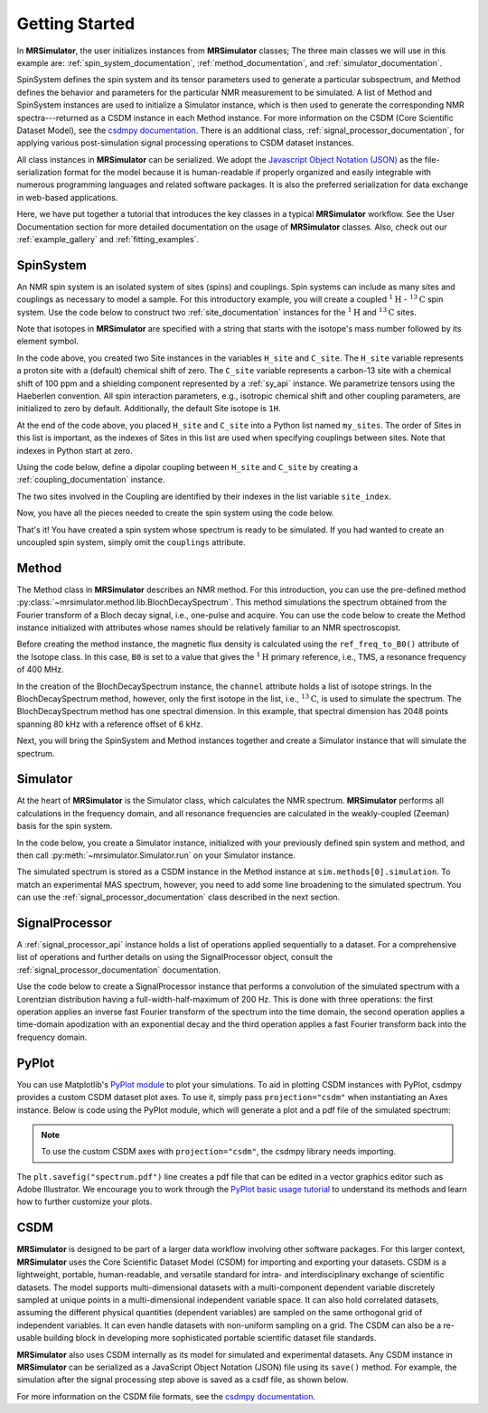 .. _getting_started:

===============
Getting Started
===============

In **MRSimulator**, the user initializes instances from **MRSimulator** classes;
The three main classes we will use in this example are:
:ref:`spin_system_documentation`, :ref:`method_documentation`, and
:ref:`simulator_documentation`.

SpinSystem defines the
spin system and its tensor parameters used to generate a particular
subspectrum, and Method defines the behavior and parameters
for the particular NMR measurement to be simulated. A list
of Method and SpinSystem instances are used to initialize a Simulator
instance, which is then used to generate the corresponding NMR spectra---returned
as a CSDM instance in each Method instance. For more information on the CSDM
(Core Scientific Dataset Model), see the `csdmpy documentation
<https://csdmpy.readthedocs.io/en/stable/>`__. There is an additional class,
:ref:`signal_processor_documentation`, for applying various post-simulation
signal processing operations to CSDM dataset instances.

All class instances in **MRSimulator** can be
serialized. We adopt the `Javascript Object Notation
(JSON) <https://www.json.org>`__ as the file-serialization format for the
model because it is human-readable if properly organized and easily integrable
with numerous programming languages and related software packages. It is also
the preferred serialization for data exchange in web-based applications.

Here, we have put together a tutorial that introduces the key classes in
a typical **MRSimulator** workflow. See the User Documentation section
for more detailed documentation on the usage of **MRSimulator** classes. Also,
check out our :ref:`example_gallery` and :ref:`fitting_examples`.

SpinSystem
----------

An NMR spin system is an isolated system of sites (spins) and couplings. Spin
systems can include as many sites and couplings as necessary to model a sample.
For this introductory example, you will create a coupled
:math:`^1\text{H}` - :math:`^{13}\text{C}` spin system.  Use the code below to
construct two :ref:`site_documentation` instances for the :math:`^1\text{H}`
and :math:`^{13}\text{C}` sites.

.. plot::
    :context: reset

    # Import the Site and SymmetricTensor classes
    from mrsimulator import Site
    from mrsimulator.spin_system.tensors import SymmetricTensor

    # Create the Site instances
    H_site = Site(isotope="1H")
    C_site = Site(
        isotope="13C",
        isotropic_chemical_shift=100.0,  # in ppm
        shielding_symmetric=SymmetricTensor(
            zeta=70.0,  # in ppm
            eta=0.5,
        ),
    )
    my_sites = [H_site, C_site]

Note that isotopes in **MRSimulator** are specified with a string that starts
with the isotope's mass number followed by its element symbol.

In the code above, you created two Site instances in the variables
``H_site`` and ``C_site``. The ``H_site`` variable represents a proton site with a
(default) chemical shift of zero.  The ``C_site`` variable represents a
carbon-13 site with a chemical shift of 100 ppm and a shielding
component represented by a :ref:`sy_api` instance. We parametrize tensors using
the Haeberlen convention. All spin interaction parameters, e.g., isotropic
chemical shift and other coupling parameters, are initialized to zero by
default. Additionally, the default Site isotope is ``1H``.

At the end of the code above, you placed ``H_site`` and ``C_site`` into a
Python list named ``my_sites``.  The order of Sites in this list is important,
as the indexes of Sites in this list are used when specifying couplings between sites.
Note that indexes in Python start at zero.

Using the code below, define a dipolar coupling between ``H_site`` and ``C_site``
by creating a :ref:`coupling_documentation` instance.

.. plot::
    :context: close-figs

    # Import the Coupling class
    from mrsimulator import Coupling

    # Create the Coupling instance
    coupling = Coupling(
        site_index=[0, 1],
        dipolar=SymmetricTensor(D=-2e4),  # in Hz
    )


The two sites involved in the Coupling are identified by their indexes in the list
variable ``site_index``.

Now, you have all the pieces needed to create the spin system using the code below.

.. plot::
    :context: close-figs

    # Import the SpinSystem class
    from mrsimulator import SpinSystem

    # Create the SpinSystem instance
    spin_system = SpinSystem(
        sites = my_sites,
        couplings=[coupling],
    )

That's it! You have created a spin system whose spectrum is ready to be simulated.
If you had wanted to create an uncoupled spin system, simply omit the
``couplings`` attribute.


Method
------

The Method class in **MRSimulator** describes an NMR method.
For this introduction, you can use the pre-defined
method :py:class:`~mrsimulator.method.lib.BlochDecaySpectrum`. This method
simulations the spectrum obtained from the Fourier transform of a Bloch decay
signal, i.e., one-pulse and acquire.   You can use the code below to create
the Method instance initialized with attributes whose names should be relatively
familiar to an NMR spectroscopist.

.. plot::
    :context: close-figs

    # Import the BlochDecaySpectrum class
    from mrsimulator.method.lib import BlochDecaySpectrum
    from mrsimulator.method import SpectralDimension
    from mrsimulator.spin_system.isotope import Isotope

    # Set the magnetic flux density in T from the proton
    # frequency of TMS, a primary reference, in Hz
    B0 = Isotope(symbol="1H").ref_freq_to_B0(400e6)

    # Create a BlochDecaySpectrum instance
    method = BlochDecaySpectrum(
        channels=["13C"],
        magnetic_flux_density=B0,  # in T
        rotor_angle=54.735 * 3.14159 / 180,  # in rad (magic angle)
        rotor_frequency=3000,  # in Hz
        spectral_dimensions=[
            SpectralDimension(
                count=2048,
                spectral_width=80e3,  # in Hz
                reference_offset=6e3,  # in Hz
                label=r"$^{13}$C resonances",
            )
        ],
    )

Before creating the method instance, the magnetic flux density is
calculated using the ``ref_freq_to_B0()`` attribute of the Isotope
class.  In this case, ``B0`` is set to a value that gives
the :math:`^{1}\text{H}` primary reference, i.e., TMS, a
resonance frequency of 400 MHz.

In the creation of the BlochDecaySpectrum instance, the ``channel``
attribute holds a list of isotope strings.  In the
BlochDecaySpectrum method, however, only the
first isotope in the list, i.e., :math:`^{13}\text{C}`, is used to simulate
the spectrum.  The BlochDecaySpectrum method has one spectral
dimension.  In this example, that spectral dimension has 2048 points spanning
80 kHz with a reference offset of 6 kHz.

Next, you will bring the SpinSystem and Method instances together and create a Simulator
instance that will simulate the spectrum.

Simulator
---------

At the heart of **MRSimulator** is the Simulator class, which
calculates the NMR spectrum. **MRSimulator** performs all calculations in the frequency domain,
and all resonance frequencies are calculated in the weakly-coupled (Zeeman) basis for the spin system.

In the code below, you create a Simulator instance,
initialized with your previously defined spin system and method, and then call
:py:meth:`~mrsimulator.Simulator.run` on your Simulator instance.

.. plot::
    :context: close-figs

    # Import the Simulator class
    from mrsimulator import Simulator

    # Create a Simulator instance
    sim = Simulator(spin_systems=[spin_system], methods=[method])
    sim.run()

The simulated spectrum is stored as a CSDM instance in the Method instance at
``sim.methods[0].simulation``. To match an experimental MAS spectrum, however,
you need to add some line broadening to the simulated spectrum.
You can use the :ref:`signal_processor_documentation` class described in the
next section.


SignalProcessor
---------------

A :ref:`signal_processor_api` instance holds a list of operations applied
sequentially to a dataset. For a comprehensive list of operations and further
details on using the SignalProcessor object, consult
the :ref:`signal_processor_documentation` documentation.

Use the code below to create a SignalProcessor instance that performs a
convolution of the simulated spectrum with a Lorentzian distribution having a
full-width-half-maximum of 200 Hz. This is done with three operations: the
first operation applies an inverse fast Fourier transform of the spectrum into
the time domain, the second operation applies a time-domain apodization with an
exponential decay and the third operation applies a fast Fourier transform
back into the frequency domain.


.. plot::
    :context: close-figs

    from mrsimulator import signal_processor as sp

    # Create the SignalProcessor object
    processor = sp.SignalProcessor(
        operations=[
            sp.IFFT(),
            sp.apodization.Exponential(FWHM="200 Hz"),
            sp.FFT(),
        ]
    )

    # Apply the processor to the simulation dataset
    processed_simulation = processor.apply_operations(dataset=sim.methods[0].simulation)


PyPlot
------

You can use Matplotlib's `PyPlot module
<https://matplotlib.org/stable/tutorials/introductory/pyplot.html>`__ to plot your
simulations. To aid in plotting CSDM instances with PyPlot, csdmpy provides a
custom CSDM dataset plot axes.  To use it, simply pass ``projection="csdm"`` when instantiating
an Axes instance. Below is code using the PyPlot module, which will generate a
plot and a pdf file of the simulated spectrum:

.. note::

    To use the custom CSDM axes with ``projection="csdm"``, the csdmpy library needs importing.

.. _fig1-getting-started:

.. skip: next

.. plot::
    :context: close-figs
    :caption: A simulated :math:`^{13}\text{C}` MAS spectrum.

    import matplotlib.pyplot as plt

    plt.rcParams['pdf.fonttype'] = 42   # For using plots in Illustrator
    plt.figure(figsize=(5, 3))  # set the figure size
    ax = plt.subplot(projection="csdm")
    ax.plot(processed_simulation.real)
    ax.invert_xaxis()  # reverse x-axis
    plt.tight_layout()
    plt.savefig("spectrum.pdf")
    plt.show()

The ``plt.savefig("spectrum.pdf")`` line creates a pdf file that can be edited
in a vector graphics editor such as Adobe Illustrator.  We encourage you to
work through the `PyPlot basic usage tutorial
<https://matplotlib.org/stable/tutorials/introductory/usage.html#sphx-glr-tutorials-introductory-usage-py>`__
to understand its methods and learn how to further customize your plots.


CSDM
----

**MRSimulator** is designed to be part of a larger data workflow involving other
software packages. For this larger context, **MRSimulator** uses the Core
Scientific Dataset Model (CSDM) for importing and exporting your datasets. CSDM
is a lightweight, portable, human-readable, and versatile standard for intra-
and interdisciplinary exchange of scientific datasets. The model supports
multi-dimensional datasets with a multi-component dependent variable discretely
sampled at unique points in a multi-dimensional independent variable space. It
can also hold correlated datasets, assuming the different physical quantities
(dependent variables) are sampled on the same orthogonal grid of independent
variables. It can even handle datasets with non-uniform sampling on a grid.
The CSDM can also be a re-usable building block in developing
more sophisticated portable scientific dataset file standards.

**MRSimulator** also uses CSDM internally as its model for simulated and
experimental datasets. Any CSDM instance in **MRSimulator** can be serialized as
a JavaScript Object Notation (JSON) file using its ``save()`` method. For
example, the simulation after the signal processing step above is saved as a
csdf file, as shown below.



.. plot::
    :context: close-figs

    processed_simulation.save("processed_simulation.csdf")

For more information on the CSDM file formats, see the `csdmpy documentation <https://csdmpy.readthedocs.io/en/stable/>`__.

.. plot::
    :include-source: False

    import os
    from os.path import isfile

    if isfile("spectrum.pdf"): os.remove("spectrum.pdf")
    if isfile("processed_simulation.csdf"): os.remove("processed_simulation.csdf")
